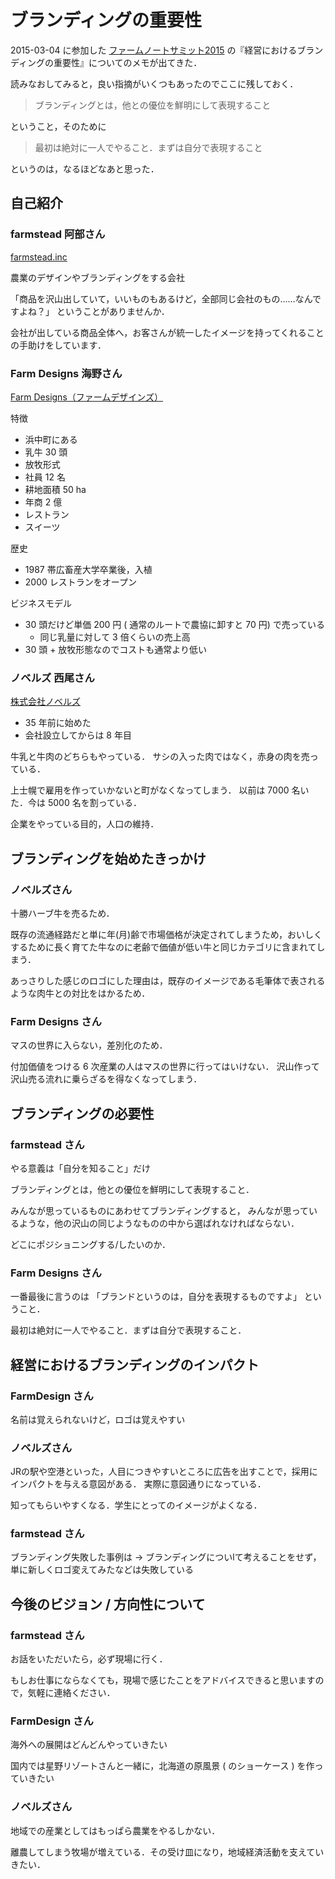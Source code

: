 * ブランディングの重要性

2015-03-04 に参加した [[http://farmnote.jp/events/summit2015.html][ファームノートサミット2015]] の『経営におけるブランディングの重要性』についてのメモが出てきた．

読みなおしてみると，良い指摘がいくつもあったのでここに残しておく．

#+begin_quote
ブランディングとは，他との優位を鮮明にして表現すること
#+end_quote

ということ，そのために

#+begin_quote
最初は絶対に一人でやること．まずは自分で表現すること
#+end_quote

というのは，なるほどなあと思った．

** 自己紹介

*** farmstead 阿部さん

[[http://farmstead.jp/][farmstead.inc]]

農業のデザインやブランディングをする会社

「商品を沢山出していて，いいものもあるけど，全部同じ会社のもの……なんですよね？」
ということがありませんか．

会社が出している商品全体へ，お客さんが統一したイメージを持ってくれることの手助けをしています．

*** Farm Designs 海野さん

[[http://www.farmdesigns.com/][Farm Designs（ファームデザインズ）]]

特徴

- 浜中町にある
- 乳牛 30 頭
- 放牧形式
- 社員 12 名
- 耕地面積 50 ha
- 年商 2 億
- レストラン
- スイーツ

歴史

- 1987 帯広畜産大学卒業後，入植
- 2000 レストランをオープン

ビジネスモデル

- 30 頭だけど単価 200 円 ( 通常のルートで農協に卸すと 70 円) で売っている
  - 同じ乳量に対して 3 倍くらいの売上高
- 30 頭 + 放牧形態なのでコストも通常より低い

*** ノベルズ 西尾さん

[[http://tokachi-herb-beef.net/][株式会社ノベルズ]]

- 35 年前に始めた
- 会社設立してからは 8 年目

牛乳と牛肉のどちらもやっている．
サシの入った肉ではなく，赤身の肉を売っている．

上士幌で雇用を作っていかないと町がなくなってしまう．
以前は 7000 名いた．今は 5000 名を割っている．

企業をやっている目的，人口の維持．

** ブランディングを始めたきっかけ

*** ノベルズさん

十勝ハーブ牛を売るため．

既存の流通経路だと単に年(月)齢で市場価格が決定されてしまうため，おいしくするために長く育てた牛なのに老齢で価値が低い牛と同じカテゴリに含まれてしまう．

あっさりした感じのロゴにした理由は，既存のイメージである毛筆体で表されるような肉牛との対比をはかるため．

*** Farm Designs さん

マスの世界に入らない，差別化のため．

付加価値をつける 6 次産業の人はマスの世界に行ってはいけない．
沢山作って沢山売る流れに乗らざるを得なくなってしまう．

** ブランディングの必要性

*** farmstead さん

やる意義は「自分を知ること」だけ

ブランディングとは，他との優位を鮮明にして表現すること．

みんなが思っているものにあわせてブランディングすると，
みんなが思っているような，他の沢山の同じようなものの中から選ばれなければならない．

どこにポジショニングする/したいのか．

*** Farm Designs さん

一番最後に言うのは
「ブランドというのは，自分を表現するものですよ」
ということ．

最初は絶対に一人でやること．まずは自分で表現すること．

** 経営におけるブランディングのインパクト

*** FarmDesign さん

名前は覚えられないけど，ロゴは覚えやすい

*** ノベルズさん

JRの駅や空港といった，人目につきやすいところに広告を出すことで，採用にインパクトを与える意図がある．
実際に意図通りになっている．

知ってもらいやすくなる．学生にとってのイメージがよくなる．

*** farmstead さん

ブランディング失敗した事例は -> ブランディングについlて考えることをせず，単に新しくロゴ変えてみたなどは失敗している

** 今後のビジョン / 方向性について

*** farmstead さん

お話をいただいたら，必ず現場に行く．

もしお仕事にならなくても，現場で感じたことをアドバイスできると思いますので，気軽に連絡ください．

*** FarmDesign さん

海外への展開はどんどんやっていきたい

国内では星野リゾートさんと一緒に，北海道の原風景 ( のショーケース ) を作っていきたい

*** ノベルズさん

地域での産業としてはもっぱら農業をやるしかない．

離農してしまう牧場が増えている．その受け皿になり，地域経済活動を支えていきたい．
